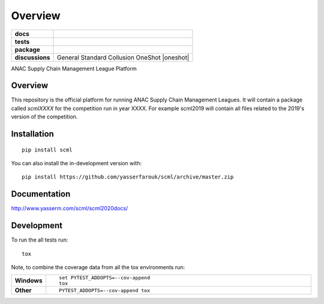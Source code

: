 ========
Overview
========

.. start-badges

.. list-table::
    :stub-columns: 1

    * - docs
      - |docs|
    * - tests
      - | |CI| |PyPiPublished| |requires|
        | |codecov|
        | |codacy|
    * - package
      - | |version| |wheel| |supported-versions| |supported-implementations|
        | |commits-since|
    * - discussions
      - | General |gitter| Standard |std| Collusion |collusion| OneShot |oneshot|
.. |docs| image:: https://readthedocs.org/projects/scml/badge/?style=flat
    :target: http://www.yasserm.com/scml/scml2020docs
    :alt: Documentation Status

.. |requires| image:: https://requires.io/github/yasserfarouk/scml/requirements.svg?branch=master
    :alt: Requirements Status
    :target: https://requires.io/github/yasserfarouk/scml/requirements/?branch=master

.. |codecov| image:: https://codecov.io/gh/yasserfarouk/scml/branch/master/graph/badge.svg
    :target: https://codecov.io/gh/yasserfarouk/scml
    :alt: Coverage Status

.. |codacy| image:: https://img.shields.io/codacy/grade/f9512287d5d0485a80cf39e75dfc6d22.svg
    :target: https://www.codacy.com/app/yasserfarouk/scml
    :alt: Codacy Code Quality Status

.. |version| image:: https://img.shields.io/pypi/v/scml.svg
    :alt: PyPI Package latest release
    :target: https://pypi.org/project/scml

.. |wheel| image:: https://img.shields.io/pypi/wheel/scml.svg
    :alt: PyPI Wheel
    :target: https://pypi.org/project/scml

.. |supported-versions| image:: https://img.shields.io/pypi/pyversions/scml.svg
    :alt: Supported versions
    :target: https://pypi.org/project/scml

.. |supported-implementations| image:: https://img.shields.io/pypi/implementation/scml.svg
    :alt: Supported implementations
    :target: https://pypi.org/project/scml

.. |commits-since| image:: https://img.shields.io/github/commits-since/yasserfarouk/scml/v0.3.3.svg
    :alt: Commits since latest release
    :target: https://github.com/yasserfarouk/scml/compare/v0.3.3...master

.. |CI| image:: https://github.com/yasserfarouk/scml/workflows/CI/badge.svg
    :target: https://www.github.com/yasserfarouk/scml
    :alt: Build Status

.. |PyPiPublished| image:: https://github.com/yasserfarouk/scml/workflows/PyPI/badge.svg
    :target: https://pypi.python.org/pypi/scml
    :alt: Published on Pypi
    
.. |gitter| image:: https://badges.gitter.im/scml-anac/community.svg
   :alt: Join the chat at https://gitter.im/scml-anac/community
   :target: https://gitter.im/scml-anac/community?utm_source=badge&utm_medium=badge&utm_campaign=pr-badge&utm_content=badge

.. |std| image:: https://badges.gitter.im/scml-anac/standard.svg
   :alt: Join the chat at https://gitter.im/scml-anac/standard
   :target: https://gitter.im/scml-anac/standard?utm_source=badge&utm_medium=badge&utm_campaign=pr-badge&utm_content=badge

.. |collusion| image:: https://badges.gitter.im/scml-anac/collusion.svg
   :alt: Join the chat at https://gitter.im/scml-anac/collusion
   :target: https://gitter.im/scml-anac/collusion?utm_source=badge&utm_medium=badge&utm_campaign=pr-badge&utm_content=badge

.. |gitter| image:: https://badges.gitter.im/scml-anac/ones-hot.svg
   :alt: Join the chat at https://gitter.im/scml-anac/one-shot
   :target: https://gitter.im/scml-anac/one-shot?utm_source=badge&utm_medium=badge&utm_campaign=pr-badge&utm_content=badge


.. end-badges

ANAC Supply Chain Management League Platform

Overview
========

This repository is the official platform for running ANAC Supply Chain Management Leagues. It will contain a package
called `scmlXXXX` for the competition run in year XXXX. For example scml2019 will contain all files related to the
2019's version of the competition.


Installation
============

::

    pip install scml

You can also install the in-development version with::

    pip install https://github.com/yasserfarouk/scml/archive/master.zip


Documentation
=============


http://www.yasserm.com/scml/scml2020docs/


Development
===========

To run the all tests run::

    tox

Note, to combine the coverage data from all the tox environments run:

.. list-table::
    :widths: 10 90
    :stub-columns: 1

    - - Windows
      - ::

            set PYTEST_ADDOPTS=--cov-append
            tox

    - - Other
      - ::

            PYTEST_ADDOPTS=--cov-append tox


